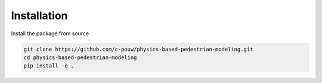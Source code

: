 ============
Installation
============

Install the package from source

.. code-block:: bash

   git clone https://github.com/c-pouw/physics-based-pedestrian-modeling.git
   cd physics-based-pedestrian-modeling
   pip install -e .
